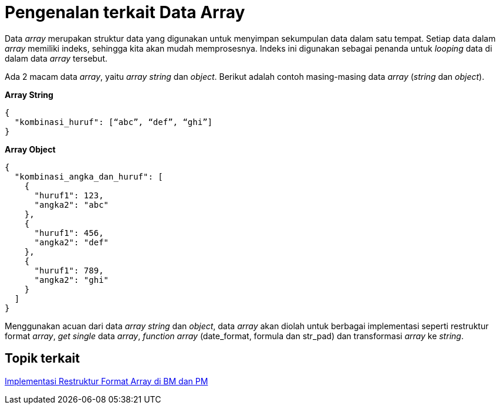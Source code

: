 = Pengenalan terkait Data Array

Data _array_ merupakan struktur data yang digunakan untuk menyimpan sekumpulan data dalam satu tempat. Setiap data dalam _array_ memiliki indeks, sehingga kita akan mudah memprosesnya. Indeks ini digunakan sebagai penanda untuk _looping_ data di dalam data _array_ tersebut.

Ada 2 macam data _array_, yaitu _array string_ dan _object_. Berikut adalah contoh masing-masing data _array_ (_string_ dan _object_). 

*Array String*

----
{
  "kombinasi_huruf": [“abc”, “def”, “ghi”]
}
----

*Array Object*

----
{
  "kombinasi_angka_dan_huruf": [
    {
      "huruf1": 123,
      "angka2": "abc"
    },
    {
      "huruf1": 456,
      "angka2": "def"
    },
    {
      "huruf1": 789,
      "angka2": "ghi"
    }
  ]
}
----

Menggunakan acuan dari data _array string_ dan _object_, data _array_ akan diolah untuk berbagai implementasi seperti restruktur format _array_, _get single_ data _array_, _function array_ (date_format, formula dan str_pad) dan transformasi _array_ ke _string_. 

== *Topik terkait*

link:../Implementasi-Restruktur-Format-Array-di-BM-dan-PM.adoc[Implementasi Restruktur Format Array di BM dan PM]
